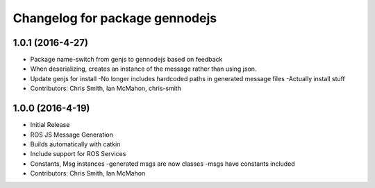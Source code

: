 ^^^^^^^^^^^^^^^^^^^^^^^^^^^
Changelog for package gennodejs
^^^^^^^^^^^^^^^^^^^^^^^^^^^

1.0.1 (2016-4-27)
-----------
* Package name-switch from genjs to gennodejs based on feedback
* When deserializing, creates an instance of the message
  rather than using json.
* Update genjs for install
  -No longer includes hardcoded paths in generated message files
  -Actually install stuff
* Contributors: Chris Smith, Ian McMahon, chris-smith

1.0.0 (2016-4-19)
------------------
* Initial Release
* ROS JS Message Generation
* Builds automatically with catkin
* Include support for ROS Services
* Constants, Msg instances
  -generated msgs are now classes
  -msgs have constants included
* Contributors: Chris Smith, Ian McMahon
